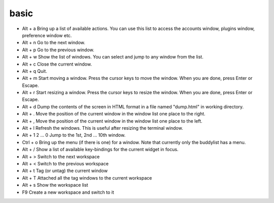 basic
=====

* Alt + a Bring up a list of available actions. You can use this list to access the accounts window, plugins window, preference window etc.
* Alt + n Go to the next window.
* Alt + p Go to the previous window.
* Alt + w Show the list of windows. You can select and jump to any window from the list.
* Alt + c Close the current window.
* Alt + q Quit.
* Alt + m Start moving a window. Press the cursor keys to move the window. When you are done, press Enter or Escape.
* Alt + r Start resizing a window. Press the cursor keys to resize the window. When you are done, press Enter or Escape.
* Alt + d Dump the contents of the screen in HTML format in a file named "dump.html" in working directory.
* Alt + . Move the position of the current window in the window list one place to the right.
* Alt + , Move the position of the current window in the window list one place to the left.
* Alt + l Refresh the windows. This is useful after resizing the terminal window.
* Alt + 1 2 ... 0 Jump to the 1st, 2nd ... 10th window.
* Ctrl + o        Bring up the menu (if there is one) for a window. Note that currently only the buddylist has a menu.
* Alt + / Show a list of available key-bindings for the current widget in focus.
* Alt + > Switch to the next workspace
* Alt + < Switch to the previous workspace
* Alt + t Tag (or untag) the current window
* Alt + T Attached all the tag windows to the current workspace
* Alt + s Show the workspace list
* F9      Create a new workspace and switch to it
